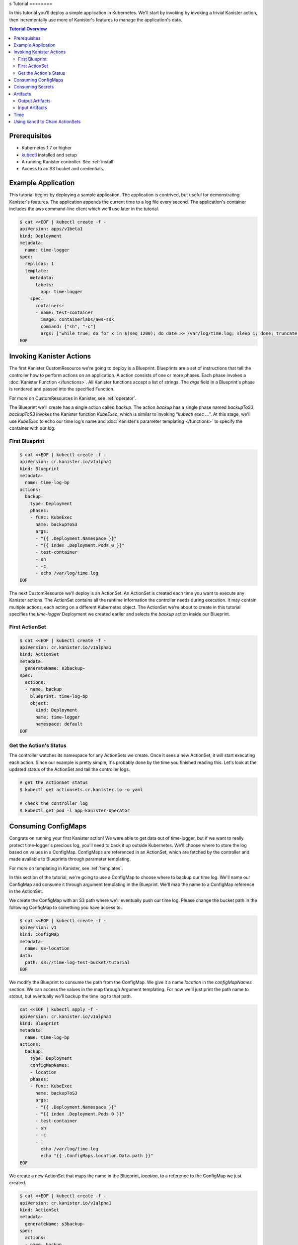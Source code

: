 .. _tutorial:
s
Tutorial
========

In this tutorial you'll deploy a simple application in Kubernetes. We'll start
by invoking by invoking a trivial Kanister action, then incrementally use more
of Kanister's features to manage the application's data. 

.. contents:: Tutorial Overview
  :local:

Prerequisites
-------------

* Kubernetes 1.7 or higher

* `kubectl <https://kubernetes.io/docs/tasks/tools/install-kubectl/>`_ installed
  and setup

* A running Kanister controller. See :ref:`install` 

* Access to an S3 bucket and credentials.

Example Application
-----------------

This tutorial begins by deploying a sample application. The application is
contrived, but useful for demonstrating Kanister's features. The application
appends the current time to a log file every second. The application's container
includes the aws command-line client which we'll use later in the tutorial.

.. code-block:: yaml

  $ cat <<EOF | kubectl create -f -
  apiVersion: apps/v1beta1
  kind: Deployment
  metadata:
    name: time-logger
  spec:
    replicas: 1
    template:
      metadata:
        labels:
          app: time-logger
      spec:
        containers:
        - name: test-container
          image: containerlabs/aws-sdk
          command: ["sh", "-c"]
          args: ["while true; do for x in $(seq 1200); do date >> /var/log/time.log; sleep 1; done; truncate /var/log/time.log --size 0; done"]
  EOF


Invoking Kanister Actions
--------------------

The first Kanister CustomResource we're going to deploy is a Blueprint.
Blueprints are a set of instructions that tell the controller how to perform
actions on an application. A action consists of one or more phases. Each phase
invokes a :doc:`Kanister Function </functions>`. All Kanister functions accept a
list of strings. The `args` field in a Blueprint's phase is rendered and passed
into the specified Function.

For more on CustomResources in Kanister, see :ref:`operator`.


The Blueprint we'll create has a single action called `backup`.  The action
`backup` has a single phase named `backupToS3`. `backupToS3` invokes the
Kanister function `KubeExec`, which is similar to invoking "`kubectl exec ...`".
At this stage, we'll use `KubeExec` to echo our time log's name and
:doc:`Kanister's parameter templating </functions>` to specify the container
with our log.


First Blueprint
++++++++++++++++

.. code-block:: yaml

  $ cat <<EOF | kubectl create -f -
  apiVersion: cr.kanister.io/v1alpha1
  kind: Blueprint
  metadata:
    name: time-log-bp
  actions:
    backup:
      type: Deployment
      phases:
      - func: KubeExec
        name: backupToS3
        args:
        - "{{ .Deployment.Namespace }}"
        - "{{ index .Deployment.Pods 0 }}"
        - test-container
        - sh
        - -c
        - echo /var/log/time.log 
  EOF

The next CustomResource we'll deploy is an ActionSet. An ActionSet is created
each time you want to execute any Kanister actions. The ActionSet contains all
the runtime information the controller needs during execution. It may contain
multiple actions, each acting on a different Kubernetes object. The ActionSet
we're about to create in this tutorial specifies the `time-logger` Deployment we
created earlier and selects the `backup` action inside our Blueprint.


First ActionSet
++++++++++++++++

.. code-block:: yaml

  $ cat <<EOF | kubectl create -f -
  apiVersion: cr.kanister.io/v1alpha1
  kind: ActionSet
  metadata:
    generateName: s3backup-
  spec:
    actions:
    - name: backup
      blueprint: time-log-bp
      object:
        kind: Deployment
        name: time-logger
        namespace: default
  EOF

Get the Action's Status
+++++++++++++++++++++++

The controller watches its namespace for any ActionSets we create.  Once it
sees a new ActionSet, it will start executing each action. Since our example is
pretty simple, it's probably done by the time you finished reading this. Let's
look at the updated status of the ActionSet and tail the controller logs.

.. code-block:: bash

  # get the ActionSet status
  $ kubectl get actionsets.cr.kanister.io -o yaml

  # check the controller log
  $ kubectl get pod -l app=kanister-operator


Consuming ConfigMaps
--------------------

Congrats on running your first Kanister action! We were able to get data out of
time-logger, but if we want to really protect time-logger's precious log,
you'll need to back it up outside Kubernetes.  We'll choose where to store the
log based on values in a ConfigMap.  ConfigMaps are referenced in an ActionSet,
which are fetched by the controller and made available to Blueprints through
parameter templating.

For more on templating in Kanister, see :ref:`templates`.

In this section of the tutorial, we're going to use a ConfigMap to choose where
to backup our time log. We'll name our ConfigMap and consume it through
argument templating in the Blueprint. We'll map the name to a ConfigMap
reference in the ActionSet.

We create the ConfigMap with an S3 path where we'll eventually push our time
log. Please change the bucket path in the following ConfigMap to something you
have access to.


.. code-block:: yaml

  $ cat <<EOF | kubectl create -f -
  apiVersion: v1
  kind: ConfigMap
  metadata:
    name: s3-location
  data:
    path: s3://time-log-test-bucket/tutorial
  EOF

We modify the Blueprint to consume the path from the ConfigMap. We give it a
name `location` in the `configMapNames` section. We can access the values in the
map through Argument templating. For now we'll just print the path name to
stdout, but eventually we'll backup the time log to that path.

.. code-block:: yaml
  
  cat <<EOF | kubectl apply -f -
  apiVersion: cr.kanister.io/v1alpha1
  kind: Blueprint
  metadata:
    name: time-log-bp
  actions:
    backup:
      type: Deployment
      configMapNames:
      - location
      phases:
      - func: KubeExec
        name: backupToS3
        args:
        - "{{ .Deployment.Namespace }}"
        - "{{ index .Deployment.Pods 0 }}"
        - test-container
        - sh
        - -c
        - |
          echo /var/log/time.log 
          echo "{{ .ConfigMaps.location.Data.path }}"
  EOF

We create a new ActionSet that maps the name in the Blueprint, `location`, to
a reference to the ConfigMap we just created.

.. code-block:: yaml

  $ cat <<EOF | kubectl create -f -
  apiVersion: cr.kanister.io/v1alpha1
  kind: ActionSet
  metadata:
    generateName: s3backup-
  spec:
    actions:
    - name: backup
      blueprint: time-log-bp
      object:
        kind: Deployment
        name: time-logger
        namespace: default
      configMaps:
        location:
          name: s3-location
          namespace: default
  EOF

You can check the controller logs to see if your bucket path rendered
successfully.

Consuming Secrets
----------------

In order for us to actually push the time log to S3, we'll need to use AWS
credentials. In Kubernetes, credentials are stored in secrets. Kanister supports
Secrets in the same way it supports ConfigMaps. The secret is named and rendered
in the Blueprint. The name to reference mapping is created in the ActionSet. 

In our example, we'll need to use secrets to push the time log to S3.

.. warning::

  Secrets may contain sensitive information. It is up to the author of each
  Blueprint to guarantee that secrets are not logged.

This step requires a bit of homework. You'll need to create aws credentials that
have read/write access to the bucket you specified in the ConfigMap.
Base64 credentials and put them below. 

.. code-block:: bash

  echo "YOUR_KEY" | base64


.. code-block:: yaml

  apiVersion: v1
  kind: Secret
  metadata:
    name: aws-creds
  type: Opaque
  data:
    aws_access_key_id: XXXX
    aws_secret_access_key: XXXX


Give the secret the name `aws` in the Blueprint the secret in the `secretNames`
section. We can then consume it through templates and assign it to bash
variables. Because we now have access to the bucket in the ConfigMap, we can
also push the log to S3. In this Secret, we store the credentials as binary
data. We can use the templating engine `toString` and `quote` functions, courtesy of sprig.

For more on this templating, see :ref:`templates` 

.. code-block:: yaml
  
  cat <<EOF | kubectl apply -f -
  apiVersion: cr.kanister.io/v1alpha1
  kind: Blueprint
  metadata:
    name: time-log-bp
  actions:
    backup:
      type: Deployment
      configMapNames:
      - location
      secretNames:
      - aws
      phases:
      - func: KubeExec
        name: backupToS3
        args:
        - "{{ .Deployment.Namespace }}"
        - "{{ index .Deployment.Pods 0 }}"
        - test-container
        - sh
        - -c
        - |
          AWS_ACCESS_KEY_ID={{ .Secrets.aws.Data.aws_access_key_id | toString }}         \
          AWS_SECRET_ACCESS_KEY={{ .Secrets.aws.Data.aws_secret_access_key | toString }} \
          aws s3 cp /var/log/time.log {{ .ConfigMaps.location.Data.path | quote }}
  EOF

Create a new ActionSet that has the name-to-Secret reference in its action's
`secrets` field.

.. code-block:: yaml
  
  cat <<EOF | kubectl create -f -
  apiVersion: cr.kanister.io/v1alpha1
  kind: ActionSet
  metadata:
    generateName: s3backup-
  spec:
    actions:
    - name: backup
      blueprint: time-log-bp
      object:
        kind: Deployment
        name: time-logger
        namespace: default
      configMaps:
        location:
          name: s3-location
          namespace: default
      secrets:
        aws:
          name: aws-creds
          namespace: default
  EOF

Artifacts
---------

At this point, we have successfully backed up our application's data to S3. In
order to retrieve the information we've pushed to S3, we must store a reference
to that data. In Kanister we call these references Artifacts. Kanister's
Artifact mechanism manages data we've externalized.  Once an artifact has been
created, it can be consumed in a Blueprint to retrieve data from external
sources.  Any time Kanister is used to protect data, it creates a corresponding
Artifact.

An Artifact is a set of key-value pairs. It is up to the Blueprint author to
ensure that the data referenced by Artifacts is valid. Artifacts passed into
Blueprints are Input Artifacts and Artifacts created by Blueprints are output
Artifacts.

Output Artifacts
++++++++++++++++

In our example, we'll create an outputArtifact called `timeLog` that contains
the full path of our data in S3. This path's base will be configured using a
ConfigMap. 

.. code-block:: yaml
  
  cat <<EOF | kubectl apply -f -
  apiVersion: cr.kanister.io/v1alpha1
  kind: Blueprint
  metadata:
    name: time-log-bp
  actions:
    backup:
      type: Deployment
      configMapNames:
      - location
      secretNames:
      - aws
      outputArtifacts:
        timeLog:
          path: '{{ .ConfigMaps.location.Data.path }}/time-log/'
      phases:
        - func: KubeExec
          name: backupToS3
          args:
          - "{{ .Deployment.Namespace }}"
          - "{{ index .Deployment.Pods 0 }}"
          - test-container
          - sh
          - -c
          - |
            AWS_ACCESS_KEY_ID={{ .Secrets.aws.Data.aws_access_key_id | toString }}         \
            AWS_SECRET_ACCESS_KEY={{ .Secrets.aws.Data.aws_secret_access_key | toString }} \
            aws s3 cp /var/log/time.log {{ .ArtifactsOut.timeLog.path | quote }}
  EOF  

If you re-execute this Kanister Action, you'll be able to see the Artifact in the
ActionSet status.

Input Artifacts
+++++++++++++++

Kanister can consume artifacts it creates using `inputArtifacts`.
`inputArtifacts` are named in Blueprints and are explicitly listed in the
ActionSet.

In our example we'll restore an older time log. We've already pushed one to S3
and created an Artifact using the backup action. We'll now restore that time log
by using a new restore action.

We create a new ActionSet on our `time-logger` deployment with the action name
`restore`. This time we also include the full path in S3 as an Artifact.

.. code-block:: yaml
  
  cat <<EOF | kubectl create -f -
  apiVersion: cr.kanister.io/v1alpha1
  kind: ActionSet
  metadata:
    generateName: s3restore
  spec:
    actions:
      - name: restore
        blueprint: time-log-bp
        object:
          kind: Deployment
          name: time-logger
          namespace: default
        artifacts:
          timeLog:
            path: s3://time-log-test-bucket/tutorial/time.log
  EOF

We add a restore action to the Blueprint. This action does not need the
ConfigMap because the `inputArtifact` contains the fully specified path. 

.. code-block:: yaml

  cat <<EOF | kubectl apply -f -
  apiVersion: cr.kanister.io/v1alpha1
  kind: Blueprint
  metadata:
    name: time-log-bp
  actions:
    backup:
      type: Deployment
      configMapNames:
      - location
      secretNames:
      - aws
      outputArtifacts:
        timeLog:
        path: '{{ .ConfigMaps.location.Data.path }}/time-log/'
      phases:
        - func: KubeExec
          name: backupToS3
          args:
          - "{{ .Deployment.Namespace }}"
          - "{{ index .Deployment.Pods 0 }}"
          - test-container
          - sh
          - -c
          - |
            AWS_ACCESS_KEY_ID={{ .Secrets.aws.Data.aws_access_key_id | toString }}         \
            AWS_SECRET_ACCESS_KEY={{ .Secrets.aws.Data.aws_secret_access_key | toString }} \
            aws s3 cp /var/log/time.log {{ .ArtifactsOut.timeLog.path | quote }}  
    restore:
      type: Deployment
      secretNames:
      - aws
      inputArtifactNames:
      - timeLog
      phases:
      - func: KubeExec
        name: restoreFromS3
        args:
        - "{{ .Deployment.Namespace }}"
        - "{{ index .Deployment.Pods 0 }}"
        - test-container
        - sh
        - -c
        - |
          AWS_ACCESS_KEY_ID={{ .Secrets.aws.Data.aws_access_key_id | toString }}         \
          AWS_SECRET_ACCESS_KEY={{ .Secrets.aws.Data.aws_secret_access_key | toString }} \
          aws s3 cp {{ .ArtifactsIn.timeLog.path | quote }} /var/log/time.log
  EOF 

We can check the controller logs to see that the time log was restored
successfully.

.. note:: 

  We've omitted the backup action from the above Blueprint for brevity.

Time
----

It is often useful to include the current time as parameters to an action.
Kanister provides the job's start time in UTC. We can modify the Blueprint's
output artifact to include the day the backup was taken:

.. code-block:: go

  outputArtifacts:
    timeLog:
      path: '{{ .ConfigMaps.location.Data.path }}/time-log/{{ toDate "2006-01-02T15:04:05.999999999Z07:00" .Time  | date "2006-01-02" }}'

For more on using the time template parameter, see :ref:`templates` .


Using kanctl to Chain ActionSets
-------------

.. todo:: 

  Pull example on using kanctl from the README.

